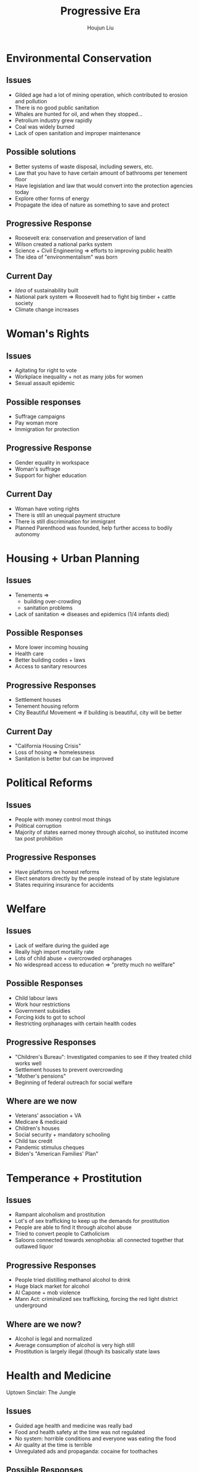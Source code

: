 :PROPERTIES:
:ID:       D95B2851-7F2F-4BE6-9E82-3C17ED3C2F6A
:END:
#+title: Progressive Era
#+author: Houjun Liu

* Environmental Conservation 

** Issues
- Gilded age had a lot of mining operation, which contributed to erosion and pollution
- There is no good public sanitation
- Whales are hunted for oil, and when they stopped...
- Petrolium industry grew rapidly
- Coal was widely burned
- Lack of open sanitation and improper maintenance

** Possible solutions
- Better systems of waste disposal, including sewers, etc.
- Law that you have to have certain amount of bathrooms per tenement floor
- Have legislation and law that would convert into the protection agencies today
- Explore other forms of energy
- Propagate the idea of nature as something to save and protect

** Progressive Response
- Roosevelt era: conservation and preservation of land
- Wilson created a national parks system
- Science + Civil Engineering => efforts to improving public health
- The idea of "environmentalism" was born

** Current Day
- /Idea/ of sustainability built
- National park system => Roosevelt had to fight big timber + cattle society
- Climate change increases

* Woman's Rights

** Issues
- Agitating for right to vote
- Workplace inequality + not as many jobs for women
- Sexual assault epidemic

** Possible responses
- Suffrage campaigns
- Pay woman more
- Immigration for protection

** Progressive Response
- Gender equality in workspace
- Woman's suffrage
- Support for higher education

** Current Day
- Woman have voting rights
- There is still an unequal payment structure
- There is still discrimination for immigrant
- Planned Parenthood was founded, help further access to bodily autonomy
  
* Housing + Urban Planning 

** Issues
- Tenements =>
  - building over-crowding
  - sanitation problems
- Lack of sanitation => diseases and epidemics (1/4 infants died)

** Possible Responses
- More lower incoming housing
- Health care
- Better building codes + laws
- Access to sanitary resources
 
** Progressive Responses
- Settlement houses
- Tenement housing reform
- City Beautiful Movement => if building is beautiful, city will be better

** Current Day
- "California Housing Crisis"
- Loss of hosing => homelessness
- Sanitation is better but can be improved

* Political Reforms

** Issues
- People with money control most things 
- Political corruption
- Majority of states earned money through alcohol, so instituted income tax post prohibition


** Progressive Responses
- Have platforms on honest reforms
- Elect senators directly by the people instead of by state legislature
- States requiring insurance for accidents

* Welfare

** Issues
- Lack of welfare during the guided age
- Really high import mortality rate
- Lots of child abuse + overcrowded orphanages
- No widespread access to education => "pretty much no wellfare"

** Possible Responses
- Child labour laws
- Work hour restrictions
- Government subsidies
- Forcing kids to got to school
- Restricting orphanages with certain health codes

** Progressive Responses
- "Children's Bureau": Investigated companies to see if they treated child works well
- Settlement houses to prevent overcrowding
- "Mother's pensions"
- Beginning of federal outreach for social welfare

** Where are we now
- Veterans' association + VA
- Medicare & medicaid
- Children's houses
- Social security + mandatory schooling
- Child tax credit
- Pandemic stimulus cheques
- Biden's "American Families' Plan"

* Temperance + Prostitution 

** Issues
- Rampant alcoholism and prostitution
- Lot's of sex trafficking to keep up the demands for prostitution
- People are able to find it through alcohol abuse
- Tried to convert people to Catholicism
- Saloons connected towards xenophobia: all connected together that outlawed liquor

** Progressive Responses
- People tried distilling methanol alcohol to drink
- Huge black market for alcohol
- Al Capone + mob violence
- Mann Act: criminalized sex trafficking, forcing the red light district underground

** Where are we now?
- Alcohol is legal and normalized
- Average consumption of alcohol is very high still
- Prostitution is largely illegal (though its basically state laws

* Health and Medicine 
Uptown Sinclair: The Jungle

** Issues
- Guided age health and medicine was really bad
- Food and health safety at the time was not regulated
- No system: horrible conditions and everyone was eating the food
- Air quality at the time is terrible
- Unregulated ads and propaganda: cocaine for toothaches
  
** Possible Responses
- Regulation of drugs and food
- Unionizing working environments: OSHA, Unions, etc.
- Improving awareness regarding health and safety things
  
** Progressive Response
- Smoke-pollution control law
- Pure food and drug acts of 1906
- Can't be doctored: 4-5 minutes
- Minimum wage laws

** Where are we now?
- Partial regulation of advertisements
- Pharmaceutical companies have influence over FDA and hospitals
- Oligopoly: monopolies/groups of monopolies on a patented drug
- FDA + CFSAN + FSIS => provide food safety
- FSMA => federal level restaurant regulation

* Labour Reform

** Issues
- Child labour
- Laborers have no say over their work: Teddy Roosevelt first times siding with Labor unions to negotiate better

** Possible Responses
- Child work regulations
- Minimum wage
- Working condition laws: egress, fire conditions, etc.
- Federal citing with labor for the first time

** Where are we now?
- Amazon prevented workers from unionizing
- Paid people to push Amazon workers against unionizing
- Labor took bigger hit this year

* Anti-Trust Regulation

** Issues
- Cartels form to set prices
- Monopolizing over blocks
- Price fixing: force people to pay specific prices
- Companies can keep monopolies in blocks for them to act
- Lacks of company checks and balances

** Possible Responses 
- Do nothing: allow system to continue
- For government to exert control: i.e. price ceilings, etc. to prevent companies from rapidly expanding
- Possibility for labor and workers strikes and revolts: UBI (universal basic income)
- Anti-trust regulations were put into to place to suppress big companies
- Prevent anti-competitive practices: allow small businesses to complete and gain foothold

** Progressive Response
- Sherman Antitrust Act (1890): prevented cartels from forming---removed price fixing and cartel formation
- Clayton Act: companies can merge, cannot buy up all competition
- Two Companies were broken up: prevented companies from coming together to lobby as a bloque

* Immigration + Civil Rights

** Issues
- /Progressives/ advocated for quota
- Darkening of America
- Anti-Catholic push + Anti-Asian sentiment
- DeBois (copyright and be better than the white) + Washington (working alongside southern white)
- NAACP

* Evaluating the Progressive


